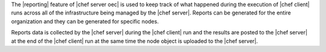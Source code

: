 .. The contents of this file are included in multiple topics.
.. This file should not be changed in a way that hinders its ability to appear in multiple documentation sets.

The |reporting| feature of |chef server oec| is used to keep track of what happened during the execution of |chef client| runs across all of the infrastructure being managed by the |chef server|. Reports can be generated for the entire organization and they can be generated for specific nodes.

Reports data is collected by the |chef server| during the |chef client| run and the results are posted to the |chef server| at the end of the |chef client| run at the same time the node object is uploaded to the |chef server|.
